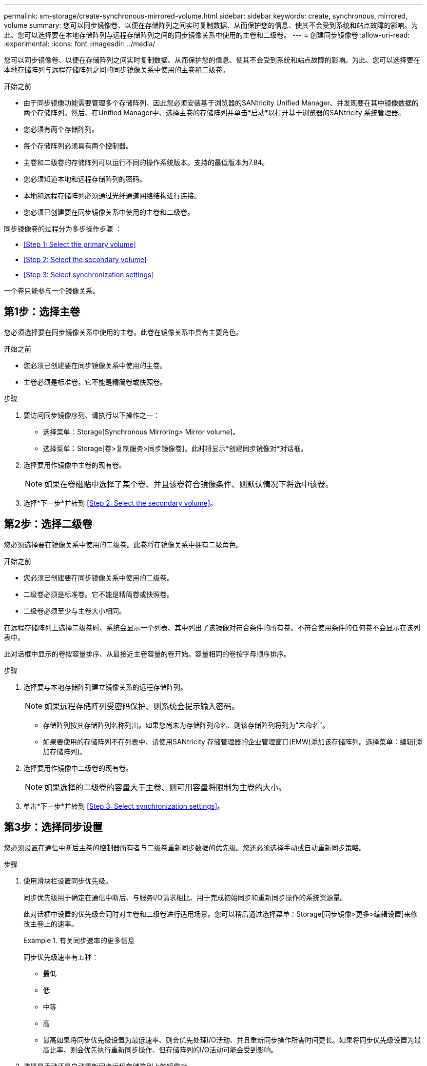 ---
permalink: sm-storage/create-synchronous-mirrored-volume.html 
sidebar: sidebar 
keywords: create, synchronous, mirrored, volume 
summary: 您可以同步镜像卷、以便在存储阵列之间实时复制数据、从而保护您的信息、使其不会受到系统和站点故障的影响。为此、您可以选择要在本地存储阵列与远程存储阵列之间的同步镜像关系中使用的主卷和二级卷。 
---
= 创建同步镜像卷
:allow-uri-read: 
:experimental: 
:icons: font
:imagesdir: ../media/


[role="lead"]
您可以同步镜像卷、以便在存储阵列之间实时复制数据、从而保护您的信息、使其不会受到系统和站点故障的影响。为此、您可以选择要在本地存储阵列与远程存储阵列之间的同步镜像关系中使用的主卷和二级卷。

.开始之前
* 由于同步镜像功能需要管理多个存储阵列、因此您必须安装基于浏览器的SANtricity Unified Manager、并发现要在其中镜像数据的两个存储阵列。然后、在Unified Manager中、选择主卷的存储阵列并单击*启动*以打开基于浏览器的SANtricity 系统管理器。
* 您必须有两个存储阵列。
* 每个存储阵列必须具有两个控制器。
* 主卷和二级卷的存储阵列可以运行不同的操作系统版本。支持的最低版本为7.84。
* 您必须知道本地和远程存储阵列的密码。
* 本地和远程存储阵列必须通过光纤通道网络结构进行连接。
* 您必须已创建要在同步镜像关系中使用的主卷和二级卷。


同步镜像卷的过程分为多步操作步骤 ：

* <<Step 1: Select the primary volume>>
* <<Step 2: Select the secondary volume>>
* <<Step 3: Select synchronization settings>>


一个卷只能参与一个镜像关系。



== 第1步：选择主卷

[role="lead"]
您必须选择要在同步镜像关系中使用的主卷。此卷在镜像关系中具有主要角色。

.开始之前
* 您必须已创建要在同步镜像关系中使用的主卷。
* 主卷必须是标准卷。它不能是精简卷或快照卷。


.步骤
. 要访问同步镜像序列、请执行以下操作之一：
+
** 选择菜单：Storage[Synchronous Mirroring> Mirror volume]。
** 选择菜单：Storage[卷>复制服务>同步镜像卷]。此时将显示*创建同步镜像对*对话框。


. 选择要用作镜像中主卷的现有卷。
+
[NOTE]
====
如果在卷磁贴中选择了某个卷、并且该卷符合镜像条件、则默认情况下将选中该卷。

====
. 选择*下一步*并转到 <<Step 2: Select the secondary volume>>。




== 第2步：选择二级卷

[role="lead"]
您必须选择要在镜像关系中使用的二级卷。此卷将在镜像关系中拥有二级角色。

.开始之前
* 您必须已创建要在同步镜像关系中使用的二级卷。
* 二级卷必须是标准卷。它不能是精简卷或快照卷。
* 二级卷必须至少与主卷大小相同。


在远程存储阵列上选择二级卷时、系统会显示一个列表、其中列出了该镜像对符合条件的所有卷。不符合使用条件的任何卷不会显示在该列表中。

此对话框中显示的卷按容量排序、从最接近主卷容量的卷开始。容量相同的卷按字母顺序排序。

.步骤
. 选择要与本地存储阵列建立镜像关系的远程存储阵列。
+
[NOTE]
====
如果远程存储阵列受密码保护、则系统会提示输入密码。

====
+
** 存储阵列按其存储阵列名称列出。如果您尚未为存储阵列命名、则该存储阵列将列为"未命名"。
** 如果要使用的存储阵列不在列表中、请使用SANtricity 存储管理器的企业管理窗口(EMW)添加该存储阵列。选择菜单：编辑[添加存储阵列]。


. 选择要用作镜像中二级卷的现有卷。
+
[NOTE]
====
如果选择的二级卷的容量大于主卷、则可用容量将限制为主卷的大小。

====
. 单击*下一步*并转到 <<Step 3: Select synchronization settings>>。




== 第3步：选择同步设置

[role="lead"]
您必须设置在通信中断后主卷的控制器所有者与二级卷重新同步数据的优先级。您还必须选择手动或自动重新同步策略。

.步骤
. 使用滑块栏设置同步优先级。
+
同步优先级用于确定在通信中断后、与服务I/O请求相比、用于完成初始同步和重新同步操作的系统资源量。

+
此对话框中设置的优先级会同时对主卷和二级卷进行适用场景。您可以稍后通过选择菜单：Storage[同步镜像>更多>编辑设置]来修改主卷上的速率。

+
.有关同步速率的更多信息
====
同步优先级速率有五种：

** 最低
** 低
** 中等
** 高
** 最高如果将同步优先级设置为最低速率、则会优先处理I/O活动、并且重新同步操作所需时间更长。如果将同步优先级设置为最高比率、则会优先执行重新同步操作、但存储阵列的I/O活动可能会受到影响。


====
. 选择是手动还是自动重新同步远程存储阵列上的镜像对。
+
** *手动*(建议选项)—选择此选项可要求在恢复与镜像对的通信后手动恢复同步。此选项提供了恢复数据的最佳机会。
** *自动*—选择此选项可在与镜像对的通信恢复后自动开始重新同步。要手动恢复同步、请转到菜单：Storage[Synchronous Mirroring]、突出显示表中的镜像对、然后在*更多*下选择*恢复*。


. 单击*完成*以完成同步镜像序列。


System Manager将执行以下操作：

* 激活同步镜像功能。
* 开始在本地存储阵列和远程存储阵列之间进行初始同步。
* 设置同步优先级和重新同步策略。


选择菜单：主页(查看正在执行的操作)以查看同步镜像操作的进度。此操作可能会很长，并且可能会影响系统性能。
